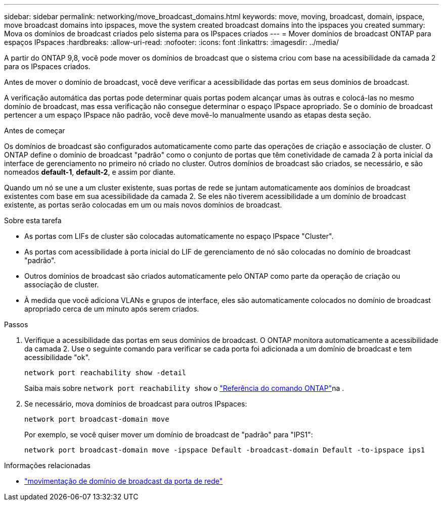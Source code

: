 ---
sidebar: sidebar 
permalink: networking/move_broadcast_domains.html 
keywords: move, moving, broadcast, domain, ipspace, move broadcast domains into ipspaces, move the system created broadcast domains into the ipspaces you created 
summary: Mova os domínios de broadcast criados pelo sistema para os IPspaces criados 
---
= Mover domínios de broadcast ONTAP para espaços IPspaces
:hardbreaks:
:allow-uri-read: 
:nofooter: 
:icons: font
:linkattrs: 
:imagesdir: ../media/


[role="lead"]
A partir do ONTAP 9,8, você pode mover os domínios de broadcast que o sistema criou com base na acessibilidade da camada 2 para os IPspaces criados.

Antes de mover o domínio de broadcast, você deve verificar a acessibilidade das portas em seus domínios de broadcast.

A verificação automática das portas pode determinar quais portas podem alcançar umas às outras e colocá-las no mesmo domínio de broadcast, mas essa verificação não consegue determinar o espaço IPspace apropriado. Se o domínio de broadcast pertencer a um espaço IPspace não padrão, você deve movê-lo manualmente usando as etapas desta seção.

.Antes de começar
Os domínios de broadcast são configurados automaticamente como parte das operações de criação e associação de cluster. O ONTAP define o domínio de broadcast "padrão" como o conjunto de portas que têm conetividade de camada 2 à porta inicial da interface de gerenciamento no primeiro nó criado no cluster. Outros domínios de broadcast são criados, se necessário, e são nomeados *default-1*, *default-2*, e assim por diante.

Quando um nó se une a um cluster existente, suas portas de rede se juntam automaticamente aos domínios de broadcast existentes com base em sua acessibilidade da camada 2. Se eles não tiverem acessibilidade a um domínio de broadcast existente, as portas serão colocadas em um ou mais novos domínios de broadcast.

.Sobre esta tarefa
* As portas com LIFs de cluster são colocadas automaticamente no espaço IPspace "Cluster".
* As portas com acessibilidade à porta inicial do LIF de gerenciamento de nó são colocadas no domínio de broadcast "padrão".
* Outros domínios de broadcast são criados automaticamente pelo ONTAP como parte da operação de criação ou associação de cluster.
* À medida que você adiciona VLANs e grupos de interface, eles são automaticamente colocados no domínio de broadcast apropriado cerca de um minuto após serem criados.


.Passos
. Verifique a acessibilidade das portas em seus domínios de broadcast. O ONTAP monitora automaticamente a acessibilidade da camada 2. Use o seguinte comando para verificar se cada porta foi adicionada a um domínio de broadcast e tem acessibilidade "ok".
+
`network port reachability show -detail`

+
Saiba mais sobre `network port reachability show` o link:https://docs.netapp.com/us-en/ontap-cli/network-port-reachability-show.html["Referência do comando ONTAP"^]na .

. Se necessário, mova domínios de broadcast para outros IPspaces:
+
`network port broadcast-domain move`

+
Por exemplo, se você quiser mover um domínio de broadcast de "padrão" para "IPS1":

+
`network port broadcast-domain move -ipspace Default -broadcast-domain Default -to-ipspace ips1`



.Informações relacionadas
* link:https://docs.netapp.com/us-en/ontap-cli/network-port-broadcast-domain-move.html["movimentação de domínio de broadcast da porta de rede"^]

